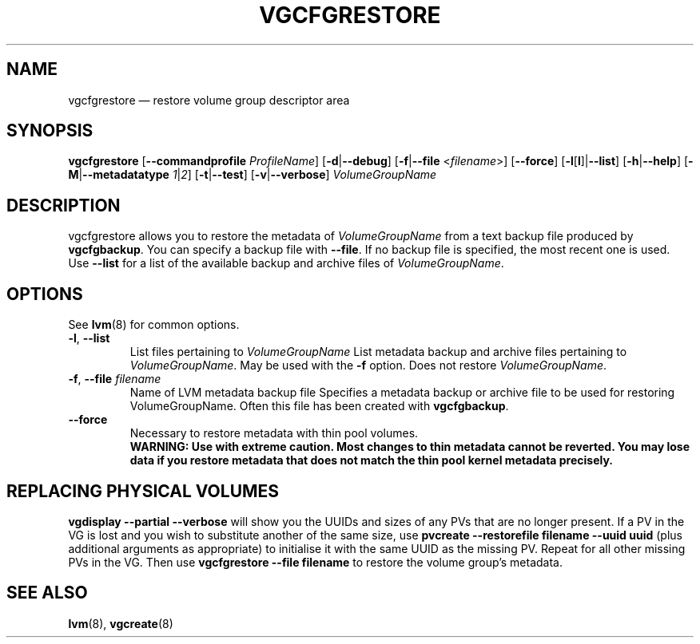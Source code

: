 .TH VGCFGRESTORE 8 "LVM TOOLS 2.02.113(2)-git (2014-11-11)" "Sistina Software UK" \" -*- nroff -*-
.SH NAME
vgcfgrestore \(em restore volume group descriptor area
.SH SYNOPSIS
.B vgcfgrestore
.RB [ \-\-commandprofile
.IR ProfileName ]
.RB [ \-d | \-\-debug ]
.RB [ \-f | \-\-file
.RI < filename >]
.RB [ \-\-force ]
.RB [ \-l [ l ]| \-\-list ]
.RB [ \-h | \-\-help ]
.RB [ \-M | \-\-metadatatype
.IR 1 | 2 ]
.RB [ \-t | \-\-test ]
.RB [ \-v | \-\-verbose ]
.RI \fIVolumeGroupName\fP
.SH DESCRIPTION
vgcfgrestore allows you to restore the metadata of \fIVolumeGroupName\fP
from a text backup file produced by \fBvgcfgbackup\fP.
You can specify a backup file with \fB\-\-file\fP.
If no backup file is specified, the most recent
one is used.  Use \fB\-\-list\fP for a list of the available
backup and archive files of \fIVolumeGroupName\fP.
.SH OPTIONS
See \fBlvm\fP(8) for common options.
.TP
.BR \-l ", " \-\-list\fP
List files pertaining to \fIVolumeGroupName\fP
List metadata backup and archive files pertaining to \fIVolumeGroupName\fP.
May be used with the \fB\-f\fP option.  Does not restore \fIVolumeGroupName\fP.
.TP
.BR \-f ", " \-\-file " " \fIfilename
Name of LVM metadata backup file
Specifies a metadata backup or archive file to be used for restoring 
VolumeGroupName.  Often this file has been created with \fBvgcfgbackup\fP.
.TP
.B \-\-force
Necessary to restore metadata with thin pool volumes.
.br
\fBWARNING: Use with extreme caution.
Most changes to thin metadata cannot be reverted.
You may lose data if you restore metadata that does not match the thin pool
kernel metadata precisely.\fP
.SH REPLACING PHYSICAL VOLUMES
\fBvgdisplay \-\-partial \-\-verbose\fP will show you the UUIDs and sizes of
any PVs that are no longer present.
If a PV in the VG is lost and you wish to substitute 
another of the same size, use 
\fBpvcreate \-\-restorefile filename \-\-uuid uuid\fP (plus additional 
arguments as appropriate) to initialise it with the same UUID as 
the missing PV.  Repeat for all other missing PVs in the VG. 
Then use \fBvgcfgrestore \-\-file filename\fP to restore the volume
group's metadata.
.SH SEE ALSO
.BR lvm (8),
.BR vgcreate (8)
